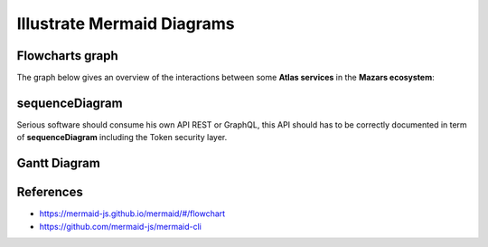 ===========================
Illustrate Mermaid Diagrams
===========================


Flowcharts graph
=================
The graph below gives an overview of the interactions between some **Atlas services** in the **Mazars ecosystem**:

.. tab:: The beautiful Flowchart

  .. mermaid::

    flowchart LR
        subgraph Datacenter Region X
          webapp(Web Application)-- REST ---api(API)--- api_db[(API Database)]
          api---redis[(Redis Database)]---consumer(Consumer)
        end
        subgraph Main Datacenter
          hub(Hub)---hub_db[(Hub Database)]
          hub---hub_fs[(Document Storage)]
        end
        subgraph Astraviz
          thegate(Gate)-- SSO ---webapp
          thegate-- Token Verification ---api
          dms(DMS)-- HTTP ---api
          dms-- HTTP ---hub
          mailer(Mailer)---api
        end
        webapp-- REST ---hub
        api-- REST readonly ---hub

.. tab:: show me the 17 lines of low code to create it

  .. code::

    .. mermaid::

      flowchart LR
          subgraph Datacenter Region X
            webapp(Web Application)-- REST ---api(API)--- api_db[(API Database)]
            api---redis[(Redis Database)]---consumer(Consumer)
          end
          subgraph Main Datacenter
            hub(Hub)---hub_db[(Hub Database)]
            hub---hub_fs[(Document Storage)]
          end
          subgraph Astraviz
            thegate(Gate)-- SSO ---webapp
            thegate-- Token Verification ---api
            dms(DMS)-- HTTP ---api
            dms-- HTTP ---hub
            mailer(Mailer)---api
          end

          webapp-- REST ---hub
          api-- REST readonly ---hub

sequenceDiagram
==================
Serious software should consume his own API REST or GraphQL, this API should
has to be correctly documented in term of **sequenceDiagram** including the
Token security layer.

.. tab:: Astraviz sequenceDiagram

  .. mermaid::

    sequenceDiagram

      App1 ->>+ Gate: Request Access token
      Gate -->>- App1: Access Token
      App1 ->>+ API Gateway: api/engagements/webhook + Access Token
      API Gateway ->>+ Gate: Validate token
      Gate -->>- API Gateway: Token information
      alt Token is valid
          API Gateway->> API Gateway: Identify consumer
      else Token is invalid or consumer is unknown
          API Gateway-->> App1: Not Authorized
      end
      API Gateway->>+ App2: Forward api/engagements/webhook + Access Token
      App2 ->>+ Gate: Validate token
      Gate -->>- App2: Token information
      alt Token is valid
          App2 ->> App2: Authorize consumer
          App2 -->> API Gateway: Response payload (ACK/NACK)
          API Gateway-->> App1: Forward Response payload (ACK/NACK)
          App2 ->> App1: Execute request
      else Token is invalid or consumer is unknown
          App2 -->>- API Gateway: Not Authorized
          API Gateway-->>- App2: Not Authorized
      end

.. tab:: Astraviz sequenceDiagram only 23 lines of low code ;)

  .. code::

    .. mermaid::

      sequenceDiagram

        App2 ->>+ Gate: Request Access token
        Gate -->>- App2: Access Token
        AtlasBlue ->>+ API Gateway: api/engagements/webhook + Access Token
        API Gateway ->>+ Gate: Validate token
        Gate -->>- API Gateway: Token information
        alt Token is valid
            API Gateway->> API Gateway: Identify consumer
        else Token is invalid or consumer is unknown
            API Gateway-->> App2: Not Authorized
        end
        API Gateway->>+ App2: Forward api/engagements/webhook + Access Token
        App2 ->>+ Gate: Validate token
        Gate -->>- App2: Token information
        alt Token is valid
            App2 ->> App2: Authorize consumer
            App2 -->> API Gateway: Response payload (ACK/NACK)
            API Gateway-->> App2: Forward Response payload (ACK/NACK)
            App2 ->> App2: Execute request
        else Token is invalid or consumer is unknown
            App2 -->>- API Gateway: Not Authorized
            API Gateway-->>- App2: Not Authorized
        end

Gantt Diagram
================
.. tab:: To have the project done on time

  .. mermaid::

    gantt
      title My Super Assistant Planning
      dateFormat  YY-MM-DD
      axisFormat  %Y-%m

      section main
        Input / Mapping (From RA)      :active, map1,  21-12-10,    1w
        Input / Mapping (from AnaBlue) :active, map2, after ex_1,   5w
        Input / Mapping (from AnaBlue) :active, map3, after spring, 2w

      section Holidays
        Christmas                 :done,   chris,  21-12-22, 22-01-02
        spring                    :done,   spring, 22-03-21, 22-04-05

      section Core Model
        Core FSA                  :active, core,  after clas,   3w
        T1 Simples                :active, t1,    after core,   4w
        T2 External Files + samp  :active, t2, after fsa_1, 3w
        T3 JE + duplicate         :active, t3, after fsa_4   , 5w

      section FSA Tresorerie
        FSA.tests all             :active, fsa_1, after chris,    2w
        Workpaper Excel           :active, ex_1,  after fsa_1, 4w

      section FSA AACE
        FSA.tests T1 T2      :active, fsa_3, after fsa_2,    2w
        Workpaper Excel      :active, ex_3,  after fsa_3, 2w

      section Fournisseurs
        FSA.tests T1 T2      :active, fsa_4, after fsa_3, 2w
        Workpaper Excel      :active, ex_4,  after fsa_4, 2w

.. tab:: Gantt only 25 lines of low code ;)

  .. code::

    .. mermaid::

      gantt
        title My Super Assistant Planning
        dateFormat  YY-MM-DD
        axisFormat  %Y-%m

        section main
          Input / Mapping (From RA)      :active, map1,  21-12-10,    1w
          Input / Mapping (from AnaBlue) :active, map2, after ex_1,   5w
          Input / Mapping (from AnaBlue) :active, map3, after spring, 2w

        section Holidays
          Christmas                 :done,   chris,  21-12-22, 22-01-02
          spring                    :done,   spring, 22-03-21, 22-04-05

        section Core Model
          Core FSA                  :active, core,  after clas,   3w
          T1 Simples                :active, t1,    after core,   4w
          T2 External Files + samp  :active, t2, after fsa_1, 3w
          T3 JE + duplicate         :active, t3, after fsa_4   , 5w

        section FSA Tresorerie
          FSA.tests all             :active, fsa_1, after chris,    2w
          Workpaper Excel           :active, ex_1,  after fsa_1, 4w

        section FSA AACE
          FSA.tests T1 T2      :active, fsa_3, after fsa_2,    2w
          Workpaper Excel      :active, ex_3,  after fsa_3, 2w

        section Fournisseurs
          FSA.tests T1 T2      :active, fsa_4, after fsa_3, 2w
          Workpaper Excel      :active, ex_4,  after fsa_4, 2w


References
=============

- https://mermaid-js.github.io/mermaid/#/flowchart
- https://github.com/mermaid-js/mermaid-cli

